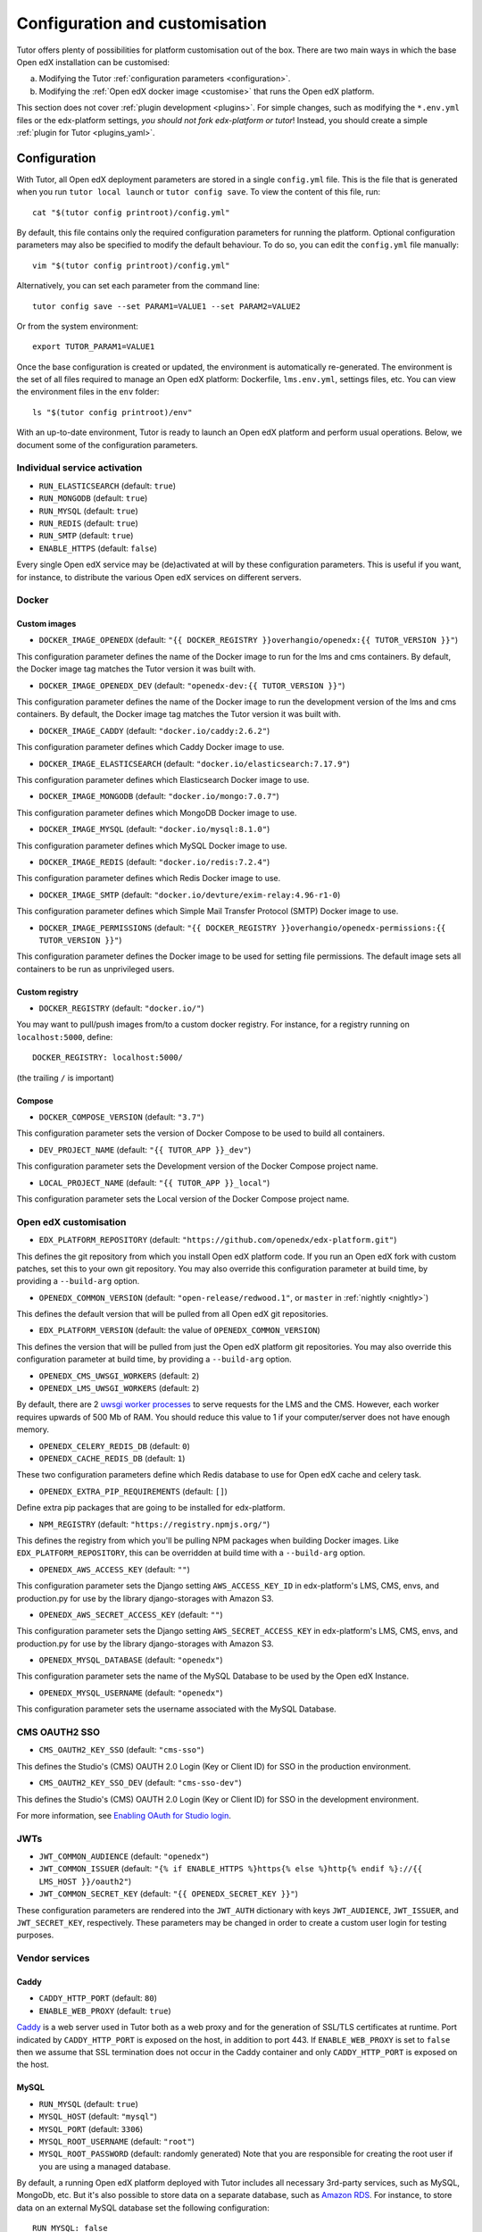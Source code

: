 .. _configuration_customisation:

Configuration and customisation
===============================

Tutor offers plenty of possibilities for platform customisation out of the box. There are two main ways in which the base Open edX installation can be customised:

a. Modifying the Tutor :ref:`configuration parameters <configuration>`.
b. Modifying the :ref:`Open edX docker image <customise>` that runs the Open edX platform.

This section does not cover :ref:`plugin development <plugins>`. For simple changes, such as modifying the ``*.env.yml`` files or the edx-platform settings, *you should not fork edx-platform or tutor*! Instead, you should create a simple :ref:`plugin for Tutor <plugins_yaml>`.

.. _configuration:

Configuration
-------------

With Tutor, all Open edX deployment parameters are stored in a single ``config.yml`` file. This is the file that is generated when you run ``tutor local launch`` or ``tutor config save``. To view the content of this file, run::

    cat "$(tutor config printroot)/config.yml"

By default, this file contains only the required configuration parameters for running the platform. Optional configuration parameters may also be specified to modify the default behaviour. To do so, you can edit the ``config.yml`` file manually::

    vim "$(tutor config printroot)/config.yml"

Alternatively, you can set each parameter from the command line::

    tutor config save --set PARAM1=VALUE1 --set PARAM2=VALUE2

Or from the system environment::

    export TUTOR_PARAM1=VALUE1

Once the base configuration is created or updated, the environment is automatically re-generated. The environment is the set of all files required to manage an Open edX platform: Dockerfile, ``lms.env.yml``, settings files, etc. You can view the environment files in the ``env`` folder::

    ls "$(tutor config printroot)/env"

With an up-to-date environment, Tutor is ready to launch an Open edX platform and perform usual operations. Below, we document some of the configuration parameters.

Individual service activation
~~~~~~~~~~~~~~~~~~~~~~~~~~~~~

- ``RUN_ELASTICSEARCH`` (default: ``true``)
- ``RUN_MONGODB`` (default: ``true``)
- ``RUN_MYSQL`` (default: ``true``)
- ``RUN_REDIS`` (default: ``true``)
- ``RUN_SMTP`` (default: ``true``)
- ``ENABLE_HTTPS`` (default: ``false``)

Every single Open edX service may be (de)activated at will by these configuration parameters. This is useful if you want, for instance, to distribute the various Open edX services on different servers.

Docker
~~~~~~

.. _docker_images:

Custom images
*************

- ``DOCKER_IMAGE_OPENEDX`` (default: ``"{{ DOCKER_REGISTRY }}overhangio/openedx:{{ TUTOR_VERSION }}"``)

This configuration parameter defines the name of the Docker image to run for the lms and cms containers. By default, the Docker image tag matches the Tutor version it was built with.

- ``DOCKER_IMAGE_OPENEDX_DEV`` (default: ``"openedx-dev:{{ TUTOR_VERSION }}"``)

This configuration parameter defines the name of the Docker image to run the development version of the lms and cms containers.  By default, the Docker image tag matches the Tutor version it was built with.

.. https://hub.docker.com/r/devture/exim-relay/tags

- ``DOCKER_IMAGE_CADDY`` (default: ``"docker.io/caddy:2.6.2"``)

This configuration parameter defines which Caddy Docker image to use.

- ``DOCKER_IMAGE_ELASTICSEARCH`` (default: ``"docker.io/elasticsearch:7.17.9"``)

This configuration parameter defines which Elasticsearch Docker image to use.

- ``DOCKER_IMAGE_MONGODB`` (default: ``"docker.io/mongo:7.0.7"``)

This configuration parameter defines which MongoDB Docker image to use.

.. https://hub.docker.com/_/mysql/tags?page=1&name=8.0

- ``DOCKER_IMAGE_MYSQL`` (default: ``"docker.io/mysql:8.1.0"``)

This configuration parameter defines which MySQL Docker image to use.

.. https://hub.docker.com/_/redis/tags

- ``DOCKER_IMAGE_REDIS`` (default: ``"docker.io/redis:7.2.4"``)

This configuration parameter defines which Redis Docker image to use.

.. https://hub.docker.com/r/devture/exim-relay/tags

- ``DOCKER_IMAGE_SMTP`` (default: ``"docker.io/devture/exim-relay:4.96-r1-0``)

This configuration parameter defines which Simple Mail Transfer Protocol (SMTP) Docker image to use.

- ``DOCKER_IMAGE_PERMISSIONS`` (default: ``"{{ DOCKER_REGISTRY }}overhangio/openedx-permissions:{{ TUTOR_VERSION }}"``)

This configuration parameter defines the Docker image to be used for setting file permissions. The default image sets all containers to be run as unprivileged users.

Custom registry
***************

- ``DOCKER_REGISTRY`` (default: ``"docker.io/"``)

You may want to pull/push images from/to a custom docker registry. For instance, for a registry running on ``localhost:5000``, define::

    DOCKER_REGISTRY: localhost:5000/

(the trailing ``/`` is important)

.. _openedx_configuration:

Compose
*******

- ``DOCKER_COMPOSE_VERSION`` (default: ``"3.7"``)

This configuration parameter sets the version of Docker Compose to be used to build all containers.

- ``DEV_PROJECT_NAME`` (default: ``"{{ TUTOR_APP }}_dev"``)

This configuration parameter sets the Development version of the Docker Compose project name.

- ``LOCAL_PROJECT_NAME`` (default: ``"{{ TUTOR_APP }}_local"``)

This configuration parameter sets the Local version of the Docker Compose project name.

Open edX customisation
~~~~~~~~~~~~~~~~~~~~~~

- ``EDX_PLATFORM_REPOSITORY`` (default: ``"https://github.com/openedx/edx-platform.git"``)

This defines the git repository from which you install Open edX platform code. If you run an Open edX fork with custom patches, set this to your own git repository. You may also override this configuration parameter at build time, by providing a ``--build-arg`` option.

- ``OPENEDX_COMMON_VERSION`` (default: ``"open-release/redwood.1"``, or ``master`` in :ref:`nightly <nightly>`)

This defines the default version that will be pulled from all Open edX git repositories.

- ``EDX_PLATFORM_VERSION`` (default: the value of ``OPENEDX_COMMON_VERSION``)

This defines the version that will be pulled from just the Open edX platform git repositories. You may also override this configuration parameter at build time, by providing a ``--build-arg`` option.

- ``OPENEDX_CMS_UWSGI_WORKERS`` (default: ``2``)
- ``OPENEDX_LMS_UWSGI_WORKERS`` (default: ``2``)

By default, there are 2 `uwsgi worker processes <https://uwsgi-docs.readthedocs.io/en/latest/Options.html#processes>`__ to serve requests for the LMS and the CMS. However, each worker requires upwards of 500 Mb of RAM. You should reduce this value to 1 if your computer/server does not have enough memory.

- ``OPENEDX_CELERY_REDIS_DB`` (default: ``0``)
- ``OPENEDX_CACHE_REDIS_DB`` (default: ``1``)

These two configuration parameters define which Redis database to use for Open edX cache and celery task.

.. _openedx_extra_pip_requirements:

- ``OPENEDX_EXTRA_PIP_REQUIREMENTS`` (default: ``[]``)

Define extra pip packages that are going to be installed for edx-platform.

- ``NPM_REGISTRY`` (default: ``"https://registry.npmjs.org/"``)

This defines the registry from which you'll be pulling NPM packages when building Docker images. Like ``EDX_PLATFORM_REPOSITORY``, this can be overridden at build time with a ``--build-arg`` option.

- ``OPENEDX_AWS_ACCESS_KEY`` (default: ``""``)

This configuration parameter sets the Django setting ``AWS_ACCESS_KEY_ID`` in edx-platform's LMS, CMS, envs, and production.py for use by the library django-storages with Amazon S3.

- ``OPENEDX_AWS_SECRET_ACCESS_KEY`` (default: ``""``)

This configuration parameter sets the Django setting ``AWS_SECRET_ACCESS_KEY`` in edx-platform's LMS, CMS, envs, and production.py for use by the library django-storages with Amazon S3.

- ``OPENEDX_MYSQL_DATABASE`` (default: ``"openedx"``)

This configuration parameter sets the name of the MySQL Database to be used by the Open edX Instance.

- ``OPENEDX_MYSQL_USERNAME`` (default: ``"openedx"``)

This configuration parameter sets the username associated with the MySQL Database.

CMS OAUTH2 SSO
~~~~~~~~~~~~~~

- ``CMS_OAUTH2_KEY_SSO`` (default: ``"cms-sso"``)

This defines the Studio's (CMS) OAUTH 2.0 Login (Key or Client ID) for SSO in the production environment.

- ``CMS_OAUTH2_KEY_SSO_DEV`` (default: ``"cms-sso-dev"``)

This defines the Studio's (CMS) OAUTH 2.0 Login (Key or Client ID) for SSO in the development environment.

For more information, see `Enabling OAuth for Studio login <https://github.com/openedx/edx-platform/blob/master/docs/guides/studio_oauth.rst>`__.

JWTs
~~~~

- ``JWT_COMMON_AUDIENCE`` (default: ``"openedx"``)
- ``JWT_COMMON_ISSUER`` (default: ``"{% if ENABLE_HTTPS %}https{% else %}http{% endif %}://{{ LMS_HOST }}/oauth2"``)
- ``JWT_COMMON_SECRET_KEY`` (default: ``"{{ OPENEDX_SECRET_KEY }}"``)

These configuration parameters are rendered into the ``JWT_AUTH`` dictionary with keys ``JWT_AUDIENCE``, ``JWT_ISSUER``, and ``JWT_SECRET_KEY``, respectively. These parameters may be changed in order to create a custom user login for testing purposes.

Vendor services
~~~~~~~~~~~~~~~

Caddy
*****

- ``CADDY_HTTP_PORT`` (default: ``80``)
- ``ENABLE_WEB_PROXY`` (default: ``true``)

`Caddy <https://caddyserver.com>`__ is a web server used in Tutor both as a web proxy and for the generation of SSL/TLS certificates at runtime. Port indicated by ``CADDY_HTTP_PORT`` is exposed on the host, in addition to port 443. If ``ENABLE_WEB_PROXY`` is set to ``false`` then we assume that SSL termination does not occur in the Caddy container and only ``CADDY_HTTP_PORT`` is exposed on the host.

MySQL
*****

- ``RUN_MYSQL`` (default: ``true``)
- ``MYSQL_HOST`` (default: ``"mysql"``)
- ``MYSQL_PORT`` (default: ``3306``)
- ``MYSQL_ROOT_USERNAME`` (default: ``"root"``)
- ``MYSQL_ROOT_PASSWORD`` (default: randomly generated) Note that you are responsible for creating the root user if you are using a managed database.

By default, a running Open edX platform deployed with Tutor includes all necessary 3rd-party services, such as MySQL, MongoDb, etc. But it's also possible to store data on a separate database, such as `Amazon RDS <https://aws.amazon.com/rds/>`_. For instance, to store data on an external MySQL database set the following configuration::

    RUN_MYSQL: false
    MYSQL_HOST: yourhost
    MYSQL_ROOT_USERNAME: <root user name>
    MYSQL_ROOT_PASSWORD: <root user password>

.. note::
    When configuring an external MySQL database, please make sure it is using version 5.7.

Elasticsearch
*************

- ``ELASTICSEARCH_SCHEME`` (default: ``"http"``)
- ``ELASTICSEARCH_HOST`` (default: ``"elasticsearch"``)
- ``ELASTICSEARCH_PORT`` (default: ``9200``)
- ``ELASTICSEARCH_HEAP_SIZE`` (default: ``"1g"``)

MongoDB
*******

- ``RUN_MONGODB`` (default: ``true``)
- ``MONGODB_DATABASE`` (default: ``"openedx"``)
- ``MONGODB_HOST`` (default: ``"mongodb"``)
- ``MONGODB_PASSWORD`` (default: ``""``)
- ``MONGODB_PORT`` (default: ``27017``)
- ``MONGODB_USERNAME`` (default: ``""``)
- ``MONGODB_USE_SSL`` (default: ``false``)
- ``MONGODB_REPLICA_SET`` (default: ``""``)
- ``MONGODB_AUTH_MECHANISM`` (default: ``""``)
- ``MONGODB_AUTH_SOURCE`` (default: ``"admin"``)

Note that most of these settings will have to be modified to connect to a MongoDB cluster that runs separately of Tutor, such as `Atlas <https://www.mongodb.com/atlas>`__. In particular, the authentication source, mechanism and the SSL connection parameters should not be specified as part of the `host URI <https://www.mongodb.com/docs/manual/reference/connection-string/>`__ but as separate Tutor settings. Supported values for ``MONGODB_AUTH_MECHANISM`` are the same as for pymongo (see the `pymongo documentation <https://pymongo.readthedocs.io/en/stable/examples/authentication.html>`__).

Redis
*****

- ``RUN_REDIS`` (default: ``true``)
- ``REDIS_HOST`` (default: ``"redis"``)
- ``REDIS_PORT`` (default: ``6379``)
- ``REDIS_USERNAME`` (default: ``""``)
- ``REDIS_PASSWORD`` (default: ``""``)

Note that Redis has replaced Rabbitmq as the Celery message broker since Tutor v11.0.0.

SMTP
****

- ``RUN_SMTP`` (default: ``true``)
- ``SMTP_HOST`` (default: ``"smtp"``)
- ``SMTP_PORT`` (default: ``8025``)
- ``SMTP_USERNAME`` (default: ``""``)
- ``SMTP_PASSWORD`` (default: ``""``)
- ``SMTP_USE_TLS`` (default: ``false``)
- ``SMTP_USE_SSL`` (default: ``false``)

Note that the SMTP server shipped with Tutor by default does not implement TLS. With external servers, only one of SSL or TLS should be enabled, at most.

SSL/TLS certificates for HTTPS access
~~~~~~~~~~~~~~~~~~~~~~~~~~~~~~~~~~~~~

- ``ENABLE_HTTPS`` (default: ``false``)

When ``ENABLE_HTTPS`` is ``true``, the whole Open edX platform will be reconfigured to work with "https" URIs. Calls to "http" URIs will be redirected to "https". By default, SSL/TLS certificates will automatically be generated by Tutor (thanks to `Caddy <https://caddyserver.com/>`__) from the `Let's Encrypt <https://letsencrypt.org/>`_ certificate authority.

The following DNS records must exist and point to your server::

    LMS_HOST (e.g: myopenedx.com)
    PREVIEW_LMS_HOST (e.g: preview.myopenedx.com)
    CMS_HOST (e.g: studio.myopenedx.com)

Thus, **this feature will (probably) not work in development** because the DNS records will (probably) not point to your development machine.

If you would like to perform SSL/TLS termination with your own custom certificates, you will have to keep ``ENABLE_HTTPS=true`` and turn off the Caddy load balancing with ``ENABLE_WEB_PROXY=false``. See the corresponding :ref:`tutorial <web_proxy>` for more information.

.. _customise:

.. _custom_openedx_docker_image:

Kubernetes
~~~~~~~~~~

- ``K8S_NAMESPACE`` (default: ``"openedx"``)

This configuration parameter sets the Kubernetes Namespace.

Miscellaneous Project Settings
~~~~~~~~~~~~~~~~~~~~~~~~~~~~~~

- ``CONTACT_EMAIL`` (default: ``"contact@{{ LMS_HOST }}"``)

This configuration parameter sets the Contact Email.

- ``PLATFORM_NAME`` (default: ``"My Open edX"``)

This configuration parameter sets the Platform Name.

Custom Open edX docker image
----------------------------

There are different ways you can customise your Open edX platform. For instance, optional features can be activated during configuration. But if you want to add unique features to your Open edX platform, you are going to have to modify and re-build the ``openedx`` docker image. This is the image that contains the ``edx-platform`` repository: it is in charge of running the web application for the Open edX "core". Both the LMS and the CMS run from the ``openedx`` docker image.

On a vanilla platform deployed by Tutor, the image that is run is downloaded from the `overhangio/openedx repository on Docker Hub <https://hub.docker.com/r/overhangio/openedx/>`_. This is also the image that is downloaded whenever we run ``tutor images pull openedx``. But you can decide to build the image locally instead of downloading it. To do so, build and tag the ``openedx`` image::

    tutor images build openedx

The following sections describe how to modify various aspects of the docker image. Every time, you will have to re-build your own image with this command. Re-building should take ~20 minutes on a server with good bandwidth. After building a custom image, you should stop the old running containers::

    tutor local stop

The custom image will be used the next time you run ``tutor local launch`` or ``tutor local start``. Do not attempt to run ``tutor local restart``! Restarting will not pick up the new image and will continue to use the old image.

"openedx" Docker image build arguments
~~~~~~~~~~~~~~~~~~~~~~~~~~~~~~~~~~~~~~

When building the "openedx" Docker image, it is possible to specify a few `arguments <https://docs.docker.com/engine/reference/builder/#arg>`__:

- ``EDX_PLATFORM_REPOSITORY`` (default: ``"{{ EDX_PLATFORM_REPOSITORY }}"``)
- ``EDX_PLATFORM_VERSION`` (default: ``"{{ EDX_PLATFORM_VERSION }}"``, which if unset defaults to ``{{ OPENEDX_COMMON_VERSION }}``)
- ``NPM_REGISTRY`` (default: ``"{{ NPM_REGISTRY }}"``)

These arguments can be specified from the command line, `very much like Docker <https://docs.docker.com/engine/reference/commandline/build/#set-build-time-variables---build-arg>`__. For instance::

    tutor images build -a EDX_PLATFORM_VERSION=customsha1 openedx

Adding custom themes
~~~~~~~~~~~~~~~~~~~~

See :ref:`the corresponding tutorial <theming>`.

.. _custom_extra_xblocks:

Installing extra xblocks and requirements
~~~~~~~~~~~~~~~~~~~~~~~~~~~~~~~~~~~~~~~~~

Would you like to include custom xblocks, or extra requirements to your Open edX platform? Additional requirements can be added to the ``OPENEDX_EXTRA_PIP_REQUIREMENTS`` parameter in the :ref:`config file <configuration>`. For instance, to include the `polling xblock from Opencraft <https://github.com/open-craft/xblock-poll/>`_::

    tutor config save --append OPENEDX_EXTRA_PIP_REQUIREMENTS=git+https://github.com/open-craft/xblock-poll.git

Then, the ``openedx`` docker image must be rebuilt::

    tutor images build openedx

.. _edx_platform_fork:

Running a fork of ``edx-platform``
~~~~~~~~~~~~~~~~~~~~~~~~~~~~~~~~~~

You may want to run your own flavor of edx-platform instead of the `official version <https://github.com/openedx/edx-platform/>`_. To do so, you will have to re-build the openedx image with the proper environment variables pointing to your repository and version::

    tutor images build openedx \
        --build-arg EDX_PLATFORM_REPOSITORY=https://mygitrepo/edx-platform.git \
        --build-arg EDX_PLATFORM_VERSION=my-tag-or-branch

Note that your edx-platform version must be a fork of the latest release **tag** (and not branch) in order to work. This latest tag can be obtained by running::

    tutor config printvalue OPENEDX_COMMON_VERSION

If you don't create your fork from this tag, you *will* have important compatibility issues with other services. In particular:

- Do not try to run a fork from an older (pre-Redwood) version of edx-platform: this will simply not work.
- Do not try to run a fork from the edx-platform master branch: there is a 99% probability that it will fail.
- Do not try to run a fork from the open-release/redwood.master branch: Tutor will attempt to apply security and bug fix patches that might already be included in the open-release/redwood.master but which were not yet applied to the latest release tag. Patch application will thus fail if you base your fork from the open-release/redwood.master branch.

.. _i18n:

Getting and customizing Translations
~~~~~~~~~~~~~~~~~~~~~~~~~~~~~~~~~~~~

Tutor builds images with the latest translations using the ```atlas pull`` command <https://github.com/openedx/openedx-atlas>`__.

By default the translations are pulled from the `openedx-translations repository <https://github.com/openedx/openedx-translations>`_
from the ``ATLAS_REVISION`` branch. You can use custom translations on your fork of the openedx-translations repository by setting the following configuration parameters:

- ``ATLAS_REVISION`` (default: ``"main"`` on nightly and ``"{{ OPENEDX_COMMON_VERSION }}"`` if a named release is used)
- ``ATLAS_REPOSITORY`` (default: ``"openedx/openedx-translations"``). There's a feature request to `support GitLab and other providers <https://github.com/openedx/openedx-atlas/issues/20>`_.
- ``ATLAS_OPTIONS`` (default: ``""``) Pass additional arguments to ``atlas pull``. Refer to the `atlas documentations <https://github.com/openedx/openedx-atlas>`_ for more information.

If you are not running Open edX in English (``LANGUAGE_CODE`` default: ``"en"``), chances are that some strings will not be properly translated. In most cases, this is because not enough contributors have helped translate Open edX into your language. It happens!

With ``atlas``, it's possible to add custom translations by either `contributing to the Translations project in Transifex <https://docs.openedx.org/en/latest/translators/index.html>`_ or forking the `openedx-translations repository <https://github.com/openedx/openedx-translations>`_
and making custom changes as explained in `the repository docs <https://github.com/openedx/openedx-translations#readme>`_.

Running a different ``openedx`` Docker image
~~~~~~~~~~~~~~~~~~~~~~~~~~~~~~~~~~~~~~~~~~~~

By default, Tutor runs the `overhangio/openedx <https://hub.docker.com/r/overhangio/openedx/>`_ docker image from Docker Hub. If you have an account on `hub.docker.com <https://hub.docker.com>`_ or you have a private image registry, you can build your image and push it to your registry with::

    tutor config save --set DOCKER_IMAGE_OPENEDX=docker.io/myusername/openedx:mytag
    tutor images build openedx
    tutor images push openedx

(See the relevant :ref:`configuration parameters <docker_images>`.)

The customised Docker image tag value will then be used by Tutor to run the platform, for instance when running ``tutor local launch``.


Passing custom docker build options
~~~~~~~~~~~~~~~~~~~~~~~~~~~~~~~~~~~

You can set a limited set of Docker build options via ``tutor images build`` command. In some situations it might be necessary to tweak the docker build command, ex- setting up build caching using buildkit.
In these situations, you can set ``--docker-arg`` flag in the ``tutor images build`` command. You can set any `supported options <https://docs.docker.com/engine/reference/commandline/build/#options>`_ in the docker build command, For example::

    tutor images build openedx \
        --build-arg BUILDKIT_INLINE_CACHE=1 \
        --docker-arg="--cache-from" \
        --docker-arg="docker.io/myusername/openedx:mytag"

This will result in passing the ``--cache-from`` option with the value ``docker.io/myusername/openedx:mytag`` to the docker build command.
